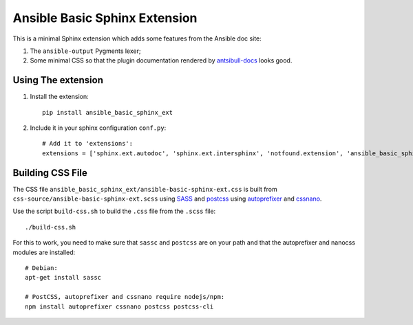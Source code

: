 Ansible Basic Sphinx Extension
==============================

This is a minimal Sphinx extension which adds some features from the Ansible doc site:

1. The ``ansible-output`` Pygments lexer;
2. Some minimal CSS so that the plugin documentation rendered by `antsibull-docs <https://pypi.org/project/antsibull/>`_ looks good.

Using The extension
-------------------

1. Install the extension::

       pip install ansible_basic_sphinx_ext

2. Include it in your sphinx configuration ``conf.py``::

       # Add it to 'extensions':
       extensions = ['sphinx.ext.autodoc', 'sphinx.ext.intersphinx', 'notfound.extension', 'ansible_basic_sphinx_ext']

Building CSS File
-----------------

The CSS file ``ansible_basic_sphinx_ext/ansible-basic-sphinx-ext.css`` is built from ``css-source/ansible-basic-sphinx-ext.scss`` using `SASS <https://sass-lang.com/>`_ and `postcss <https://postcss.org/>`_ using `autoprefixer <https://github.com/postcss/autoprefixer>`_ and `cssnano <https://cssnano.co/>`_.

Use the script ``build-css.sh`` to build the ``.css`` file from the ``.scss`` file::

    ./build-css.sh

For this to work, you need to make sure that ``sassc`` and ``postcss`` are on your path and that the autoprefixer and nanocss modules are installed::

    # Debian:
    apt-get install sassc

    # PostCSS, autoprefixer and cssnano require nodejs/npm:
    npm install autoprefixer cssnano postcss postcss-cli
